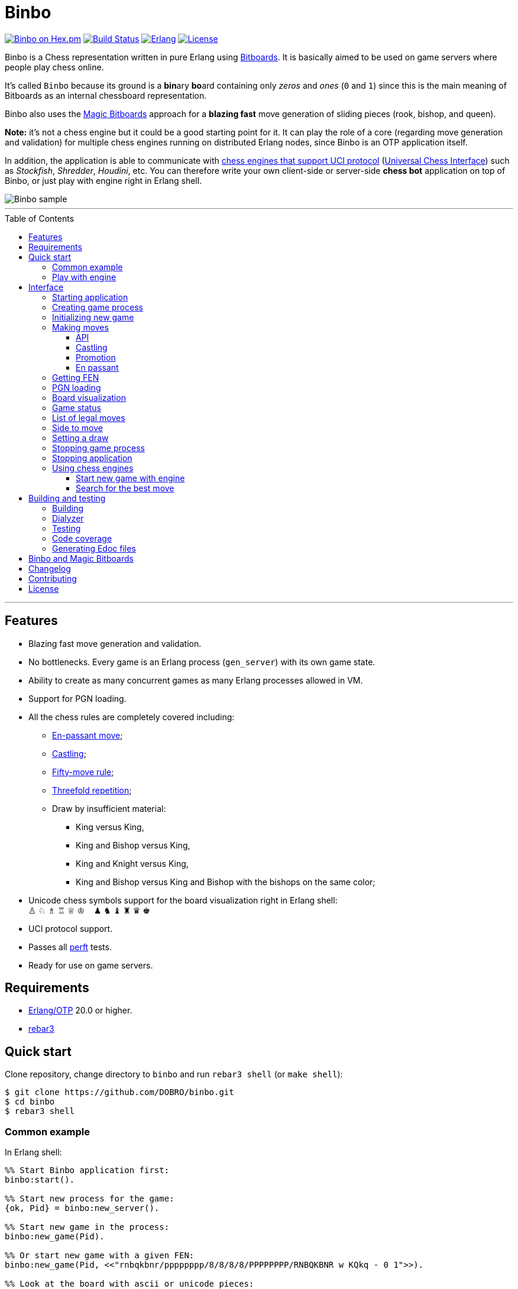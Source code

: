 = Binbo
:toc: macro
:toclevels: 4

image:https://img.shields.io/hexpm/v/binbo.svg?color=yellow["Binbo on Hex.pm", link="https://hex.pm/packages/binbo"]
image:https://travis-ci.org/DOBRO/binbo.svg?branch=master["Build Status", link="https://travis-ci.org/DOBRO/binbo"]
image:https://img.shields.io/badge/erlang-%3E%3D%2020.0-0d6e8c.svg["Erlang", link="https://www.erlang.org/"]
image:https://img.shields.io/badge/license-Apache%202.0-blue.svg["License", link="LICENSE"]

Binbo is a Chess representation written in pure Erlang using https://www.chessprogramming.org/Bitboards[Bitboards]. It is basically aimed to be used on game servers where people play chess online.

It's called `Binbo` because its ground is a **bin**ary **bo**ard containing only _zeros_ and _ones_ (`0` and `1`) since this is the main meaning of Bitboards as an internal chessboard representation.

Binbo also uses the https://www.chessprogramming.org/Magic_Bitboards[Magic Bitboards] approach for a **blazing fast** move generation of sliding pieces (rook, bishop, and queen).

**Note:** it's not a chess engine but it could be a good starting point for it. It can play the role of a core (regarding move generation and validation) for multiple chess engines running on distributed Erlang nodes, since Binbo is an OTP application itself.

In addition, the application is able to communicate with https://www.chessprogramming.org/Category:UCI[chess engines that support UCI protocol] (https://www.chessprogramming.org/UCI[Universal Chess Interface]) such as _Stockfish_, _Shredder_, _Houdini_, etc. You can therefore write your own client-side or server-side **chess bot** application on top of Binbo, or just play with engine right in Erlang shell.

image::https://user-images.githubusercontent.com/296845/61208986-40792d80-a701-11e9-93c8-d2c41c5ef00d.png[Binbo sample]

'''

toc::[]

'''

== Features

* Blazing fast move generation and validation.
* No bottlenecks. Every game is an Erlang process (`gen_server`) with its own game state.
* Ability to create as many concurrent games as many Erlang processes allowed in VM.
* Support for PGN loading.
* All the chess rules are completely covered including:
** https://en.wikipedia.org/wiki/En_passant[En-passant move];
** https://en.wikipedia.org/wiki/Castling[Castling];
** https://en.wikipedia.org/wiki/Fifty-move_rule[Fifty-move rule];
** https://en.wikipedia.org/wiki/Threefold_repetition[Threefold repetition];
** Draw by insufficient material:
*** King versus King,
*** King and Bishop versus King,
*** King and Knight versus King,
*** King and Bishop versus King and Bishop with the bishops on the same color;
* Unicode chess symbols support for the board visualization right in Erlang shell: +
&#9817;{nbsp}&#9816;{nbsp}&#9815;{nbsp}&#9814;{nbsp}&#9813;{nbsp}&#9812;{nbsp}{nbsp}{nbsp}{nbsp}&#9823;{nbsp}&#9822;{nbsp}&#9821;{nbsp}&#9820;{nbsp}&#9819;{nbsp}&#9818;
* UCI protocol support.
* Passes all https://www.chessprogramming.org/Perft_Results[perft] tests.
* Ready for use on game servers.

== Requirements

** https://www.erlang.org/[Erlang/OTP] 20.0 or higher.
** https://www.rebar3.org/[rebar3]

== Quick start

Clone repository, change directory to `binbo` and run `rebar3 shell` (or `make shell`):

[source,bash]
----
$ git clone https://github.com/DOBRO/binbo.git
$ cd binbo
$ rebar3 shell
----

=== Common example

.In Erlang shell:
[source,erlang]
----
%% Start Binbo application first:
binbo:start().

%% Start new process for the game:
{ok, Pid} = binbo:new_server().

%% Start new game in the process:
binbo:new_game(Pid).

%% Or start new game with a given FEN:
binbo:new_game(Pid, <<"rnbqkbnr/pppppppp/8/8/8/8/PPPPPPPP/RNBQKBNR w KQkq - 0 1">>).

%% Look at the board with ascii or unicode pieces:
binbo:print_board(Pid).
binbo:print_board(Pid, [unicode]).

%% Make move for White and Black:
binbo:move(Pid, <<"e2e4">>).
binbo:move(Pid, <<"e7e5">>).

%% Have a look at the board again:
binbo:print_board(Pid).
binbo:print_board(Pid, [unicode]).
----

=== Play with engine

.In Erlang shell:
[source,erlang]
----
%% Start Binbo application first:
> binbo:start().
{ok,[compiler,syntax_tools,uef,binbo]}

%% Start new process for the game:
> {ok, Pid} = binbo:new_server().
{ok,<0.157.0>}

%% Set full path to the engine's executable file:
> EnginePath = "/usr/local/bin/stockfish".
"/usr/local/bin/stockfish"

%% Start new game in the process:
> binbo:new_uci_game(Pid, #{engine_path => EnginePath}).
{ok,continue}

%% Which side is to move?
> binbo:side_to_move(Pid).
{ok,white}

%% Say, you want to play Black. Tell the engine to make move for White.
> binbo:uci_play(Pid, #{}).
{ok,continue,<<"e2e4">>}

%% Make your move for Black and get the engine's move immediately:
> binbo:uci_play(Pid, #{}, <<"e7e5">>).
{ok,continue,<<"g1f3">>}   % the engine's move was "g1f3"

%% Make your next move for Black and, again, get the engine's move at once:
> binbo:uci_play(Pid, #{}, <<"b8c6">>).
{ok,continue,<<"b1c3">>}   % the engine's move was "b1c3"

%% Look at the board with ascii or unicode pieces.
%% Flip the board to see Black on downside:
binbo:print_board(Pid, [flip]).
binbo:print_board(Pid, [unicode, flip]).

%% It's your turn now. Let the engine search for the best move for you with default options.
%% No move actually done, just hint:
> binbo:uci_bestmove(Pid, #{}).
{ok,<<"g8f6">>}

%% Tell the engine to search for the best move at depth 20:
> binbo:uci_bestmove(Pid, #{depth => 20}).
{ok,<<"g8f6">>}

%% To make the gameplay more convenient, introduce new function:
> Play = fun(Move) -> Result = binbo:uci_play(Pid, #{}, Move), binbo:print_board(Pid, [unicode, flip]), Result end.

%% Now, with this function, go through three steps at once:
%%   - make move "g8f6",
%%   - get the engine's move,
%%   - see how the position was changed.
> Play("g8f6").
----

&#8230; engine's move was "d2d4":
[source]
----

   +---+---+---+---+---+---+---+---+
 1 | ♖ |   | ♗ | ♔ | ♕ | ♗ |   | ♖ |
   +---+---+---+---+---+---+---+---+
 2 | ♙ | ♙ | ♙ |   |   | ♙ | ♙ | ♙ |
   +---+---+---+---+---+---+---+---+
 3 |   |   | ♘ |   |   | ♘ |   |   |
   +---+---+---+---+---+---+---+---+
 4 |   |   |   | ♙ | ♙ |   |   |   |
   +---+---+---+---+---+---+---+---+
 5 |   |   |   | ♟ |   |   |   |   |
   +---+---+---+---+---+---+---+---+
 6 |   |   | ♞ |   |   | ♞ |   |   |
   +---+---+---+---+---+---+---+---+
 7 | ♟ | ♟ | ♟ |   | ♟ | ♟ | ♟ | ♟ |
   +---+---+---+---+---+---+---+---+
 8 | ♜ |   | ♝ | ♚ | ♛ | ♝ |   | ♜ |
   +---+---+---+---+---+---+---+---+
     H   G   F   E   D   C   B   A

  Side to move: Black
  Lastmove: d2-d4, WHITE_PAWN
  Fullmove: 4
  Halfmove: 0
  FEN: "r1bqkb1r/pppp1ppp/2n2n2/4p3/3PP3/2N2N2/PPP2PPP/R1BQKB1R b KQkq d3 0 4"
  Status: continue

{ok,continue,<<"d2d4">>}
----

== Interface

There are three steps to be done before making game moves:

. Start Binbo application.
. Create process for the game.
. Initialize game state in the process.

**Note:** process creation and game initialization are separated for the following reason: since Binbo is aimed to handle a number of concurrent games, the game process should be started as quick as possible leaving the http://erlang.org/doc/design_principles/sup_princ.html[supervisor] doing the same job for another game. It's important for high-load systems where game creation is a very frequent event.

=== Starting application

To start Binbo, call:

[source,erlang]
----
binbo:start().
----

=== Creating game process

[source,erlang]
----
binbo:new_server() -> {ok, pid()}.
----

So, to start one or more game processes:

[source,erlang]
----
{ok, Pid1} = binbo:new_server(),
{ok, Pid2} = binbo:new_server(),
{ok, Pid3} = binbo:new_server().
----

[[initializing-new-game]]
=== Initializing new game

[source,erlang]
----
binbo:new_game(Pid) -> {ok, GameStatus} | {error, Reason}.

binbo:new_game(Pid, Fen) -> {ok, GameStatus} | {error, Reason}.
----

.where:
* `Pid` is the `pid` of the process where the game is to be initialized;
* `Fen` (`string()` or `binary()`) is the https://en.wikipedia.org/wiki/Forsyth%E2%80%93Edwards_Notation[Forsyth–Edwards Notation] (FEN);
* `GameStatus` is the link:#game-status[game status].

It is possible to reinitialize game in the same process. For example:

[source,erlang]
----
binbo:new_game(Pid),
binbo:new_game(Pid, Fen2),
binbo:new_game(Pid, Fen3).
----


.Example:
[source,erlang]
----
%% In Erlang shell.

> {ok, Pid} = binbo:new_server().
{ok,<0.185.0>}

% New game from the starting position:
> binbo:new_game(Pid).
{ok,continue}

% New game with the given FEN:
> binbo:new_game(Pid, <<"rnbqkbnr/pppppppp/8/8/4P3/8/PPPP1PPP/RNBQKBNR b KQkq e3 0 1">>).
{ok,continue}
----

=== Making moves

==== API

[source,erlang]
----
binbo:move(Pid, Move) -> {ok, GameStatus} | {error, Reason}.

binbo:san_move(Pid, Move) -> {ok, GameStatus} | {error, Reason}.
----

where:

* `Pid` is the pid of the game process;
* `Move` is of `binary()` or `string()` type;
* `GameStatus` is the link:#game-status[game status].

Function `binbo:move/2` supports only _strict square notation_ with respect to argument `Move`, for example: `<<"e2e4">>`, `<<"e7e5">>`, etc.

Function `binbo:san_move/2` is intended to handle various formats of argument `Move` including https://en.wikipedia.org/wiki/Algebraic_notation_(chess)[_standard algebraic notation_] (*SAN*), for example: `<<"e4">>`, `<<"Nf3">>`, `<<"Qxd5">>`, `<<"a8=Q">>`, `<<"Rdf8">>`, `<<"R1a3">>`, `<<"O-O">>`, `<<"O-O-O">>`, `<<"e1e8">>`, etc.

.Examples for `binbo:move/2`:
[source,erlang]
----
%% In Erlang shell.

% New game from the starting position:
> {ok, Pid} = binbo:new_server().
{ok,<0.190.0>}
> binbo:new_game(Pid).
{ok,continue}

% Start making moves
> binbo:move(Pid, <<"e2e4">>). % e4
{ok,continue}

> binbo:move(Pid, <<"e7e5">>). % e5
{ok,continue}

> binbo:move(Pid, <<"f1c4">>). % Bc4
{ok,continue}

> binbo:move(Pid, <<"d7d6">>). % d6
{ok,continue}

> binbo:move(Pid, <<"d1f3">>). % Qf3
{ok,continue}

> binbo:move(Pid, <<"b8c6">>). % Nc6
{ok,continue}

% And here is checkmate!
> binbo:move(Pid, <<"f3f7">>). % Qf7#
{ok,checkmate}
----

.Examples for `binbo:san_move/2`:
[source,erlang]
----
%% In Erlang shell.

% New game from the starting position:
> {ok, Pid} = binbo:new_server().
{ok,<0.190.0>}
> binbo:new_game(Pid).
{ok,continue}

% Start making moves
> binbo:san_move(Pid, <<"e4">>).
{ok,continue}

> binbo:san_move(Pid, <<"e5">>).
{ok,continue}

> binbo:san_move(Pid, <<"Bc4">>).
{ok,continue}

> binbo:san_move(Pid, <<"d6">>).
{ok,continue}

> binbo:san_move(Pid, <<"Qf3">>).
{ok,continue}

> binbo:san_move(Pid, <<"Nc6">>).
{ok,continue}

% Checkmate!
> binbo:san_move(Pid, <<"Qf7#">>).
{ok,checkmate}
----

==== Castling

Binbo recognizes https://en.wikipedia.org/wiki/Castling[castling] when:

* White king moves from `E1` to `G1` (`O-O`);
* White king moves from `E1` to `C1` (`O-O-O`);
* Black king moves from `E8` to `G8` (`O-O`);
* Black king moves from `E8` to `C8` (`O-O-O`).

Binbo also checks whether castling allowed or not acording to the chess rules.

.Castling examples:
[source,erlang]
----
% White castling kingside
binbo:move(Pid, <<"e1g1">>).
binbo:san_move(Pid, <<"O-O">>).

% White castling queenside
binbo:move(Pid, <<"e1c1">>).
binbo:san_move(Pid, <<"O-O-O">>).

% Black castling kingside
binbo:move(Pid, <<"e8g8">>).
binbo:san_move(Pid, <<"O-O">>).

% Black castling queenside
binbo:move(Pid, <<"e8c8">>).
binbo:san_move(Pid, <<"O-O-O">>).
----

==== Promotion

Binbo recognizes https://en.wikipedia.org/wiki/Promotion_(chess)[promotion] when:

* White pawn moves from square of `rank 7` to square of `rank 8`;
* Black pawn moves from square of `rank 2` to square of `rank 1`.

.Promotion examples:
[source,erlang]
----
% White pawn promoted to Queen:
binbo:move(Pid, <<"a7a8q">>).
binbo:san_move(Pid, <<"a8=Q">>).
% or just:
binbo:move(Pid, <<"a7a8">>).
binbo:san_move(Pid, <<"a8">>).

% White pawn promoted to Knight:
binbo:move(Pid, <<"a7a8n">>).
binbo:san_move(Pid, <<"a8=N">>).

% Black pawn promoted to Queen:
binbo:move(Pid, <<"a2a1q">>).
binbo:san_move(Pid, <<"a1=Q">>).
% or just:
binbo:move(Pid, <<"a2a1">>).
binbo:san_move(Pid, <<"a1">>).

% Black pawn promoted to Knight:
binbo:move(Pid, <<"a2a1n">>).
binbo:san_move(Pid, <<"a1=N">>).
----

==== En passant

Binbo also recognizes the https://en.wikipedia.org/wiki/En_passant[en passant capture] in strict accordance with the chess rules.

=== Getting FEN

[source,erlang]
----
binbo:get_fen(Pid) -> {ok, Fen}.
----

.Example:
[source,erlang]
----
> binbo:get_fen(Pid).
{ok, <<"rnbqkbnr/pppppppp/8/8/8/8/PPPPPPPP/RNBQKBNR w KQkq - 0 1">>}.
----

=== PGN loading

[source,erlang]
----
binbo:load_pgn(Pid, PGN) -> {ok, GameStatus} | {error, Reason}.

binbo:load_pgn_file(Pid, Filename) -> {ok, GameStatus} | {error, Reason}.
----

.where:
* `Pid` is the pid of the game process;
* `PGN` is a https://en.wikipedia.org/wiki/Portable_Game_Notation[Portable Game Notation], its type is `binary()`;
* `Filename` is a path to the file from which PGN is to be loaded. Its type is `binary()` or `string()`.
* `GameStatus` is the link:#game-status[game status].

Function `binbo:load_pgn/2` loads PGN itself.

If `PGN` is pretty large and you are able to load it from *local* file, to avoid sending large data between processes, use `binbo:load_pgn_file/2` since it's highly optimized for reading local files.

To extract move list, Binbo takes into account various cases specific to PGN such as _comments in braces_,
https://chess.stackexchange.com/questions/18214/valid-pgn-variations[_recursive annotation variations_] (RAVs) and
https://en.wikipedia.org/wiki/Numeric_Annotation_Glyphs[_numeric annotation glyphs_] (NAGs).

.Examples:
[source,erlang]
----
%% Binary PGN:
load_pgn() ->
  PGN = <<"1. e4 e5 2. Nf3 Nc6 3. Bb5 a6">>,
  {ok, Pid} = binbo:new_server(),
  binbo:load_pgn(Pid, PGN).

%% From file:
load_pgn_from_file() ->
  Filename = "/path/to/game.pgn",
  {ok, Pid} = binbo:new_server(),
  binbo:load_pgn_file(Pid, Filename).
----

=== Board visualization

[source,erlang]
----
binbo:print_board(Pid) -> ok.
binbo:print_board(Pid, [unicode|ascii|flip]) -> ok.
----

You may want to see the current position right in Elang shell. To do it, call:
[source,erlang]
----
% With ascii pieces:
binbo:print_board(Pid).

% With unicode pieces:
binbo:print_board(Pid, [unicode]).

% Flipped board:
binbo:print_board(Pid, [flip]).
binbo:print_board(Pid, [unicode, flip]).
----

[[game-status]]
=== Game status

[source,erlang]
----
binbo:game_status(Pid) -> {ok, GameStatus} | {error, Reason}.
----

.where:
* `Pid` is the the pid of the game process;
* `GameStatus` is the game status itself;
* `Reason` is the reason why the game status cannot be obtained (usually due to the fact that the game is not initialized via link:#initializing-new-game[binbo:new_game/1,2]).

.The value of `GameStatus`:
* `continue` - game in progress;
* `checkmate` - one of the sides (White or Black) checkmated;
* `{draw, stalemate}` - draw because of stalemate;
* `{draw, rule50}` - draw according to the fifty-move rule;
* `{draw, insufficient_material}` - draw because of insufficient material;
* `{draw, threefold_repetition}` - draw according to the threefold repetition rule;
* `{draw, {manual, WhyDraw}}` - draw was set link:#setting-a-draw[manually] for the reason of `WhyDraw`.

=== List of legal moves

[source,erlang]
----
binbo:all_legal_moves(Pid) -> {ok, Movelist} | {error, Reason}.

binbo:all_legal_moves(Pid, Movetype) -> {ok, Movelist} | {ok, Number} | {error, Reason}.
----

.where:
* `Pid` is the pid of the game process;
* `Movelist` is a list of all legal moves for the current position. Each element of `Movelist` is a tuple `{From, To}` or `{From, To, Promo}`, where:
** `From` and `To` are starting and target square respectively.
** `Promo` is one of the _atoms_: `q`, `r`, `b`, `n` (i.e. _queen_, _rook_, _bishop_, and _knight_ respectively). Three-element tuple `{From, To, Promo}` occurs in case of *pawn promotion*.
* `Movetype` can take on of the values: `int`, `bin`, `str`, or `count`.

The call `binbo:all_legal_moves(Pid)` is the same as `binbo:all_legal_moves(Pid, int)`.

If `Movetype` is `count`, the function returns tuple `{ok, Number}` where `Number` is the number of legal moves.

The values of `From` and `To` depend on `Movetype` as follows:

* `int`: the values of `From` and `To` are _integers_ in range `0..63`, namely, square indices. For example, the move from `A1` to `H8` corresponds to `{0, 63}`. Use `int` to get the *fastest* reply from the game process.
* `bin`: the values of `From` and `To` are _binaries_. For example: `{<<"e2">>, <<"e4">>}`.
* `str`: the values of `From` and `To` are _strings_. For example: `{"e2", "e4"}`.

.Example:
[source,erlang]
----
> {ok, Pid} = binbo:new_server().
{ok,<0.212.0>}

%% Start new game from FEN that corresponds to Position 5
%% from Perft Results: https://www.chessprogramming.org/Perft_Results
> binbo:new_game(Pid, <<"rnbq1k1r/pp1Pbppp/2p5/8/2B5/8/PPP1NnPP/RNBQK2R w KQ - 1 8">>).
{ok,continue}

%% Count legal moves
> binbo:all_legal_moves(Pid, count).
{ok,44}

> {ok, Movelist} = binbo:all_legal_moves(Pid).
{ok,[{51,58,q},
     {51,58,r},
     {51,58,b},
     {51,58,n},
     {26,53},
     {26,44},
     {26,40},
     {26,35},
     {26,33},
     {26,19},
     {26,17},
     {15,31},
     {15,23},
     {14,30},
     {14,22},
     {12,29},
     {12,27},
     {12,22},
     {12,18},
     {12,6},
     {10,18},
     {9,25},
     {9,17},
     {8,24},
     {8,16},
     {7,...},
     {...}|...]}

%% Count moves:
> erlang:length(Movelist).
44

> binbo:all_legal_moves(Pid, bin).
{ok,[{<<"d7">>,<<"c8">>,q},
     {<<"d7">>,<<"c8">>,r},
     {<<"d7">>,<<"c8">>,b},
     {<<"d7">>,<<"c8">>,n},
     {<<"c4">>,<<"f7">>},
     {<<"c4">>,<<"e6">>},
     {<<"c4">>,<<"a6">>},
     {<<"c4">>,<<"d5">>},
     {<<"c4">>,<<"b5">>},
     {<<"c4">>,<<"d3">>},
     {<<"c4">>,<<"b3">>},
     {<<"h2">>,<<"h4">>},
     {<<"h2">>,<<"h3">>},
     {<<"g2">>,<<"g4">>},
     {<<"g2">>,<<"g3">>},
     {<<"e2">>,<<"f4">>},
     {<<"e2">>,<<"d4">>},
     {<<"e2">>,<<"g3">>},
     {<<"e2">>,<<"c3">>},
     {<<"e2">>,<<"g1">>},
     {<<"c2">>,<<"c3">>},
     {<<"b2">>,<<"b4">>},
     {<<"b2">>,<<"b3">>},
     {<<"a2">>,<<"a4">>},
     {<<"a2">>,<<...>>},
     {<<...>>,...},
     {...}|...]}

> binbo:all_legal_moves(Pid, str).
{ok,[{"d7","c8",q},
     {"d7","c8",r},
     {"d7","c8",b},
     {"d7","c8",n},
     {"c4","f7"},
     {"c4","e6"},
     {"c4","a6"},
     {"c4","d5"},
     {"c4","b5"},
     {"c4","d3"},
     {"c4","b3"},
     {"h2","h4"},
     {"h2","h3"},
     {"g2","g4"},
     {"g2","g3"},
     {"e2","f4"},
     {"e2","d4"},
     {"e2","g3"},
     {"e2","c3"},
     {"e2","g1"},
     {"c2","c3"},
     {"b2","b4"},
     {"b2","b3"},
     {"a2","a4"},
     {"a2",[...]},
     {[...],...},
     {...}|...]}

----

=== Side to move

[source,erlang]
----
binbo:side_to_move(Pid) -> {ok, white | black} | {error, Reason}.
----

If White is to move, it returns `{ok, white}`. If Black is to move, it returns `{ok, black}`.

.Example:
[source,erlang]
----
> {ok, Pid} = binbo:new_server().
{ok,<0.232.0>}

> binbo:new_game(Pid).
{ok,continue}

> binbo:side_to_move(Pid). % White is to move
{ok,white}

> binbo:move(Pid, <<"e2e4">>).
{ok,continue}

> binbo:side_to_move(Pid). % Black is to move now
{ok,black}
----

[[setting-a-draw]]
=== Setting a draw

It is possible to set a draw via API:

[source,erlang]
----
binbo:game_draw(Pid) -> ok | {error, Reason}.
binbo:game_draw(Pid, WhyDraw) -> ok | {error, Reason}.
----

.where:
* `Pid` is the pid of the game process;
* `WhyDraw` is the reason why a draw is to be set.

Calling `binbo:game_draw(Pid)` is the same as: `binbo:game_draw(Pid, undefined)`.

.Example:
[source,erlang]
----
% Players agreed to a draw:
> binbo:game_draw(Pid, by_agreement).
ok

% Trying to set a draw for the other reason:
> binbo:game_draw(Pid, other_reason).
{error,{already_has_status,{draw,{manual,by_agreement}}}}
----

=== Stopping game process

If, for some reason, you want to stop the game process and free resources, use:

[source,erlang]
----
binbo:stop_server(Pid) -> ok | {error, {not_pid, Pid}}.
----

Function terminates the game process with pid `Pid`.

=== Stopping application

To stop Binbo, call:

[source,erlang]
----
binbo:stop().
----

=== Using chess engines

You can write a chess bot application or play with engine using functions described in this section.

.Please note:
* Chess engine must support UCI protocol;
* Chess engine must be installed on the same machine where Binbo runs on.

Read the https://gist.github.com/DOBRO/2592c6dad754ba67e6dcaec8c90165bf[description of the Universal Chess Interface (UCI)] with examples for details.

==== Start new game with engine

[source,erlang]
----
binbo:new_uci_game(Pid, Options) -> {ok, GameStatus} | {error, Reason}.
----

.Types:
[source,erlang]
----
Pid :: pid().

Options :: #{
  engine_path := EnginePath,
  fen => Fen
}.

EnginePath :: binary() | string().
Fen :: binary() | string().
----


.where:
* `Pid` is the `pid` of the process where the game is to be initialized;
* `EnginePath` is the full path to the engine's executable file (e.g. `/usr/local/bin/stockfish`);
* `Fen` is the Forsyth–Edwards Notation (FEN), defaults to initial if omitted;
* `GameStatus` is the link:#game-status[game status].


.Example:
[source,erlang]
----
%% In Erlang shell.

% Start new process for the game
> {ok, Pid} = binbo:new_server().
{ok,<0.185.0>}

% New game from the starting position:
> binbo:new_uci_game(Pid, #{engine_path => "/usr/local/bin/stockfish"}).
{ok,continue}

% New game with the given FEN:
> binbo:new_uci_game(Pid, #{engine_path => "/usr/local/bin/stockfish", fen => <<"rnbqkbnr/pppppppp/8/8/3P4/8/PPP1PPPP/RNBQKBNR b KQkq - 0 1">>}).
{ok,continue}
----

==== Search for the best move

[source,erlang]
----
binbo:uci_bestmove(Pid) -> {ok, Move} | {error, Reason}.
binbo:uci_bestmove(Pid, Options) -> {ok, Move} | {error, Reason}.
----

.Types:
[source,erlang]
----
Pid :: pid().
Move :: binary() % e.g. <<"e2e4">>, <<"a7a8q">>, ...

Options :: #{
  depth  => pos_integer(),     % depth <x> (search x plies only)
  wtime  => non_neg_integer(), % wtime <x> (white has x msec left on the clock)
  btime  => non_neg_integer(), % btime <x> (black has x msec left on the clock)
  winc  => pos_integer(),      % winc <x> (white increment per move in mseconds if x > 0)
  binc  => pos_integer(),      % binc <x> (black increment per move in mseconds if x > 0)
  movestogo => pos_integer(),  % movestogo <x> (there are x moves to the next time control, this will only be sent if x > 0, if you don't get this and get the wtime and btime it's sudden death)
  nodes  => pos_integer(),     % nodes <x> (search x nodes only)
  movetime => pos_integer()    % movetime <x> (search exactly x mseconds)
}.
----

`binbo:uci_bestmove(Pid)` is the same as `binbo:uci_bestmove(Pid, #{})`, it sends command `go` to the engine.
`binbo:uci_bestmove(Pid, Options)` sends command `go ...` to the engine adding values associated with the keys of `Options`.

For example, calling `binbo:uci_bestmove(Pid, #{movetime =&gt; 2000, depth =&gt; 10})` means sending command `go movetime 2000 depth 10` to the engine.

**Note:** the very important option is `movetime`, it tells the engine how long (in milliseconds) to search for the best move.

.Example:
[source,erlang]
----
%% In Erlang shell.

% Start new process for the game
> {ok, Pid} = binbo:new_server().
{ok,<0.185.0>}

% New game with the given FEN:
> binbo:new_uci_game(Pid, #{engine_path => "/usr/local/bin/stockfish", fen => <<"r1bqkbnr/pp1ppp1p/2n3p1/1Bp5/4P3/5N2/PPPP1PPP/RNBQK2R w KQkq - 0 4">>}).
{ok,continue}

% Search for the best move (no options given):
> binbo:uci_bestmove(Pid).
{ok,<<"e1g1">>}

% Search exactly 1000 milliseconds:
> binbo:uci_bestmove(Pid, #{movetime => 1000}).
{ok,<<"e1g1">>}

% Search for the best move at depth 10:
> binbo:uci_bestmove(Pid, #{depth => 10}).
{ok,<<"b5c6">>}

% Search exactly 5000 milliseconds at depth 30:
> binbo:uci_bestmove(Pid, #{depth => 30, movetime => 5000}).
{ok,<<"e1g1">>}
----

== Building and testing

Two possible ways are presented here for building and testing the application (with `make` and `rebar3`).

=== Building

[source,bash]
----
$ make
----

[source,bash]
----
$ rebar3 compile
----

=== Dialyzer

[source,bash]
----
$ make dialyze
----

[source,bash]
----
$ rebar3 dialyzer
----

=== Testing

[source,bash]
----
$ make test
----

[source,bash]
----
$ rebar3 ct --verbose
----

=== Code coverage

[source,bash]
----
$ make cover
----

[source,bash]
----
$ rebar3 cover
----

=== Generating Edoc files

[source,bash]
----
$ make docs
----

[source,bash]
----
$ rebar3 edoc
----


== Binbo and Magic Bitboards

As mentioned above, Binbo uses https://www.chessprogramming.org/Magic_Bitboards[Magic Bitboards], the fastest solution for move generation of sliding pieces
(rook, bishop, and queen). Good explanations of this aproach can also be found https://stackoverflow.com/questions/16925204/sliding-move-generation-using-magic-bitboard/30862064#30862064[here]
and http://vicki-chess.blogspot.com/2013/04/magics.html[here].

The main problem is to find the _index_ which is then used to lookup legal moves
of sliding pieces in a preinitialized move database.
The formula for the _index_ is:

._in C/C++:_
[source,c]
----
magic_index = ((occupied & mask) * magic_number) >> shift;
----

._in Erlang:_
[source,erlang]
----
MagicIndex = (((Occupied band Mask) * MagicNumber) bsr Shift).
----

._where:_
* `Occupied` is the bitboard of all pieces.
* `Mask` is the attack mask of a piece for a given square.
* `MagicNumber` is the magic number, see &quot;https://www.chessprogramming.org/Looking_for_Magics[Looking for Magics]&quot;.
* `Shift = (64 - Bits)`, where `Bits` is the number of bits corresponding to attack mask of a given square.

All values for _magic numbers_ and _shifts_ are precalculated before and stored in `binbo_magic.hrl`.

To be accurate, Binbo uses https://www.chessprogramming.org/Magic_Bitboards#Fancy[Fancy Magic Bitboards].
It means that all moves are stored in a table of its own (individual) size for each square.
In _C/C++_ such tables are actually two-dimensional arrays and any move can be accessed by
a simple lookup:

[source,c]
----
move = global_move_table[square][magic_index]
----

._If detailed:_
[source,c]
----
moves_from = global_move_table[square];
move = moves_from[magic_index];
----

The size of `moves_from` table depends on piece and square where it is placed on. For example:

* for rook on `A1` the size of `moves_from` is `4096` (2^12 = 4096, 12 bits requred for the attack mask);
* for bishop on `A1` it is `64` (2^6 = 64, 6 bits requred for the attack mask).

There are no two-dimensional arrays in Erlang, and no global variables which could help us
to get the fast access to the move tables **from everywhere**.

So, how does Binbo beat this? Well, it's simple :&#41;.

Erlang gives us the power of _tuples_ and _maps_ with their blazing fast lookup of _elements/values_ by their _index/key_.

Since the number of squares on the chessboard is the constant value (it's always **64**, right?),
our `global_move_table` can be constructed as a _tuple_ of 64 elements, and each element of this _tuple_
is a _map_ containing the _key-value_ association as `MagicIndex =&gt; Moves`.

._If detailed, for moves:_
[source,erlang]
----
GlobalMovesTable = { MoveMap1, ..., MoveMap64 }
----

._where:_
[source,erlang]
----
MoveMap1  = #{
  MagicIndex_1_1 => Moves_1_1,
  ...
  MagicIndex_1_K => Moves_1_K
},
MoveMap64 = #{
  MagicIndex_64_1 => Moves_64_1, ...
  ...
  MagicIndex_64_N => Moves_64_N
},
----

and then we lookup legal moves from a square, say, `E4` (29th element of the _tuple_):

[source,erlang]
----
E4 = 29,
MoveMapE4   = erlang:element(E4, GlobalMovesTable),
MovesFromE4 = maps:get(MagicIndex, MovesMapE4).
----

To calculate _magic index_ we also need the _attack mask_ for a given square.
Every _attack mask_ generated is stored in a _tuple_ of 64 elements:

[source,erlang]
----
GlobalMaskTable = {Mask1, Mask2, ..., Mask64}
----

where `Mask1`, `Mask2`, ..., `Mask64` are _bitboards_ (integers).

Finally, if we need to get all moves from `E4`:

[source,erlang]
----
E4 = 29,
Mask = erlang:element(E4, GlobalMaskTable),
MagicIndex = ((Occupied band Mask) * MagicNumber) bsr Shift,
MoveMapE4   = erlang:element(E4, GlobalMovesTable),
MovesFromE4 = maps:get(MagicIndex, MovesMapE4).
----

Next, no global variables? We make them global!

How do we get the fastest access to the _move tables_ and to the _atack masks_ **from everywhere**?

http://erlang.org/doc/man/ets.html[ETS]? No! Using ETS as a storage for _static terms_ we get the overhead due to extra data copying during lookup.

And now we are coming to the fastest solution.

When Binbo starts up, all _move tables_ are initialized.
Once these tables (_tuples_, actually) initialized, they are "injected" into **dynamically generated
modules compiled at Binbo start**. Then, to get the values, we just call a _getter function_
(`binbo_global:get/1`) with the argument as the name of the corresponding dynamic module.

This awesome trick is used in MochiWeb library, see module https://github.com/mochi/mochiweb/blob/master/src/mochiglobal.erl[mochiglobal].

Using http://erlang.org/doc/man/persistent_term.html[persistent_term] (since OTP 21.2) for storing static data is also a good idea.
But it doesn't seem to be a better way for the following reason with respect to dynamic modules.
When Binbo stops, it gets them **unloaded** as they are not necessary anymore.
It should do the similar things for `persistent_term` data, say, delete all _unused
terms_ to free memory.
In this case we run into the issue regarding scanning the _heaps_ in all processes.

So, using `global` dynamic modules with large static data seems to be more reasonable in spite of that fact that it significantly slows down the application startup due to the run-time compilation of these modules.

== Changelog

See link:CHANGELOG.md[CHANGELOG] for details.

== Contributing

Want to contribute? Really? Awesome!

Please refer to the link:CONTRIBUTING.md[CONTRIBUTING] file for details.

== License

This project is licensed under the terms of the Apache License, Version 2.0.

See the link:LICENSE[LICENSE] file for details.

